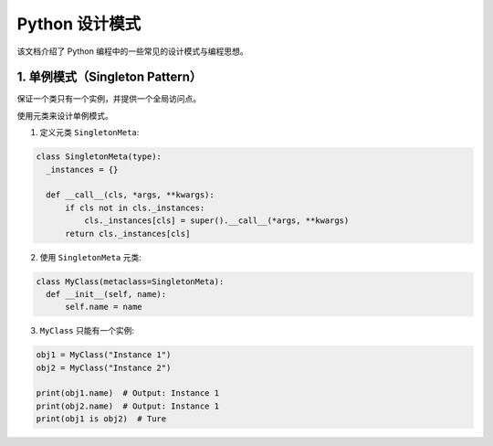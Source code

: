 .. _design_patterns:

======================
Python 设计模式
======================

该文档介绍了 Python 编程中的一些常见的设计模式与编程思想。

1. 单例模式（Singleton Pattern）
----------------------------------
保证一个类只有一个实例，并提供一个全局访问点。

使用元类来设计单例模式。

1. 定义元类 ``SingletonMeta``:

.. code-block:: python

    class SingletonMeta(type):
      _instances = {}

      def __call__(cls, *args, **kwargs):
          if cls not in cls._instances:
              cls._instances[cls] = super().__call__(*args, **kwargs)
          return cls._instances[cls]

2. 使用 ``SingletonMeta`` 元类:

.. code-block:: python

    class MyClass(metaclass=SingletonMeta):
      def __init__(self, name):
          self.name = name

3. ``MyClass`` 只能有一个实例:

.. code-block:: python

    obj1 = MyClass("Instance 1")
    obj2 = MyClass("Instance 2")

    print(obj1.name)  # Output: Instance 1
    print(obj2.name)  # Output: Instance 1
    print(obj1 is obj2)  # Ture
